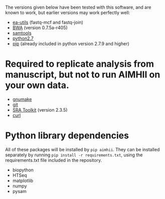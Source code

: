 The versions given below have been tested with this software, and are known to work, but earlier versions may work perfectly well:

  - [[https://code.google.com/p/ea-utils/][ea-utils]] (fastq-mcf and fastq-join)
  - [[http://bio-bwa.sourceforge.net/][BWA]] (version 0.7.5a-r405)
  - [[http://samtools.sourceforge.net/][samtools]]
  - [[https://www.python.org/downloads/release/python-279/][python2.7]]
  - [[https://pip.pypa.io/en/latest/installing.html][pip]] (already included in python version 2.7.9 and higher)
* Required to replicate analysis from manuscript, but not to run AIMHII on your own data.
  - [[http://www.gnu.org/software/make/][gnumake]]
  - [[http://git-scm.com/downloads][git]]
  - [[http://www.ncbi.nlm.nih.gov/books/NBK158900/#SRA_download.how_do_i_download_and_insta][SRA Toolkit]] (version 2.3.5)
  - [[http://curl.haxx.se/][curl]]
* Python library dependencies
  All of these packages will be installed by ~pip aimhii~.  They can be installed separately by running ~pip install -r requirements.txt~, using the requirements.txt file included in the repository.

  - biopython
  - HTSeq
  - matplotlib
  - numpy
  - pysam

